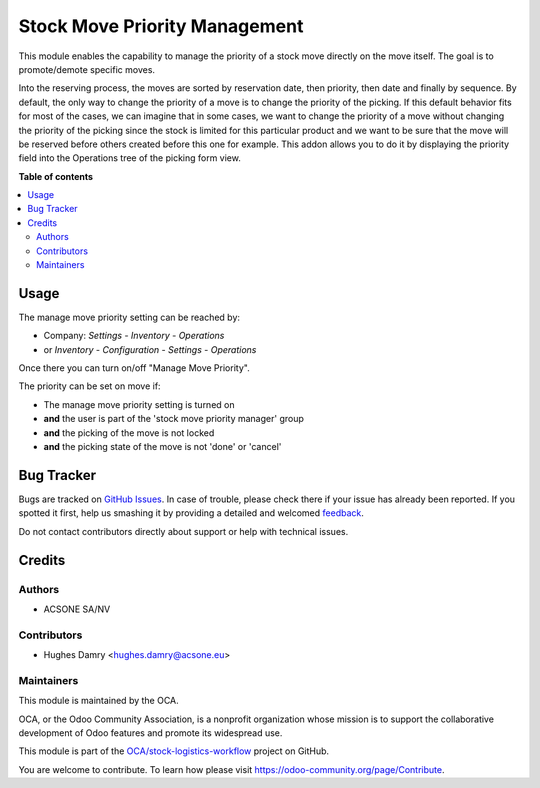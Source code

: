 ==============================
Stock Move Priority Management
==============================

.. !!!!!!!!!!!!!!!!!!!!!!!!!!!!!!!!!!!!!!!!!!!!!!!!!!!!
   !! This file is generated by oca-gen-addon-readme !!
   !! changes will be overwritten.                   !!
   !!!!!!!!!!!!!!!!!!!!!!!!!!!!!!!!!!!!!!!!!!!!!!!!!!!!

.. |badge1| image:: https://img.shields.io/badge/maturity-Beta-yellow.png
    :target: https://odoo-community.org/page/development-status
    :alt: Beta
.. |badge2| image:: https://img.shields.io/badge/licence-AGPL--3-blue.png
    :target: http://www.gnu.org/licenses/agpl-3.0-standalone.html
    :alt: License: AGPL-3
.. |badge3| image:: https://img.shields.io/badge/github-OCA%2Fstock--logistics--workflow-lightgray.png?logo=github
    :target: https://github.com/OCA/stock-logistics-workflow/tree/16.0/stock_move_manage_priority
    :alt: OCA/stock-logistics-workflow
.. |badge4| image:: https://img.shields.io/badge/weblate-Translate%20me-F47D42.png
    :target: https://translation.odoo-community.org/projects/stock-logistics-workflow-16-0/stock-logistics-workflow-16-0-stock_move_manage_priority
    :alt: Translate me on Weblate
.. |badge5| image:: https://img.shields.io/badge/runboat-Try%20me-875A7B.png
    :target: https://runboat.odoo-community.org/webui/builds.html?repo=OCA/stock-logistics-workflow&target_branch=16.0
    :alt: Try me on Runboat

|badge1| |badge2| |badge3| |badge4| |badge5| 

This module enables the capability to manage the priority of a stock move
directly on the move itself. The goal is to promote/demote specific moves.

Into the reserving process, the moves are sorted by reservation date, then priority,
then date and finally by sequence. By default, the only way to change the priority
of a move is to change the priority of the picking.  If this default behavior fits
for most of the cases, we can imagine that in some cases, we want to change the
priority of a move without changing the priority of the picking since the stock is
limited for this particular product and we want to be sure that the move will be
reserved before others created before this one for example. This addon allows you
to do it by displaying the priority field into the Operations tree of the picking
form view.

**Table of contents**

.. contents::
   :local:

Usage
=====

The manage move priority setting can be reached by:

- Company: *Settings* - *Inventory* - *Operations*
- or *Inventory* - *Configuration* - *Settings* - *Operations*

Once there you can turn on/off "Manage Move Priority".

The priority can be set on move if:

- The manage move priority setting is turned on
- **and** the user is part of the 'stock move priority manager' group
- **and** the picking of the move is not locked
- **and** the picking state of the move is not 'done' or 'cancel'

Bug Tracker
===========

Bugs are tracked on `GitHub Issues <https://github.com/OCA/stock-logistics-workflow/issues>`_.
In case of trouble, please check there if your issue has already been reported.
If you spotted it first, help us smashing it by providing a detailed and welcomed
`feedback <https://github.com/OCA/stock-logistics-workflow/issues/new?body=module:%20stock_move_manage_priority%0Aversion:%2016.0%0A%0A**Steps%20to%20reproduce**%0A-%20...%0A%0A**Current%20behavior**%0A%0A**Expected%20behavior**>`_.

Do not contact contributors directly about support or help with technical issues.

Credits
=======

Authors
~~~~~~~

* ACSONE SA/NV

Contributors
~~~~~~~~~~~~

* Hughes Damry <hughes.damry@acsone.eu>

Maintainers
~~~~~~~~~~~

This module is maintained by the OCA.

.. image:: https://odoo-community.org/logo.png
   :alt: Odoo Community Association
   :target: https://odoo-community.org

OCA, or the Odoo Community Association, is a nonprofit organization whose
mission is to support the collaborative development of Odoo features and
promote its widespread use.

This module is part of the `OCA/stock-logistics-workflow <https://github.com/OCA/stock-logistics-workflow/tree/16.0/stock_move_manage_priority>`_ project on GitHub.

You are welcome to contribute. To learn how please visit https://odoo-community.org/page/Contribute.
